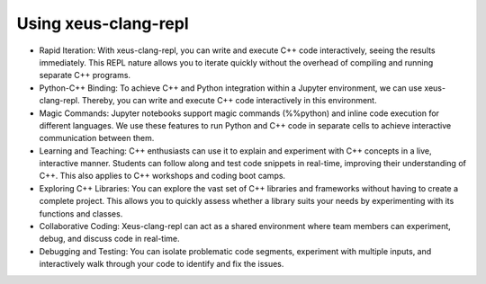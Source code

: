 Using xeus-clang-repl
---------------------

- Rapid Iteration:
  With xeus-clang-repl, you can write and execute C++ code interactively, seeing 
  the results immediately. This REPL nature allows you to iterate quickly without 
  the overhead of compiling and running separate C++ programs.

- Python-C++ Binding:
  To achieve C++ and Python integration within a Jupyter environment, we can use 
  xeus-clang-repl. Thereby, you can write and execute C++ code interactively in this
  environment.

- Magic Commands:
  Jupyter notebooks support magic commands (%%python) and inline code execution 
  for different languages. We use these features to run Python and C++ code in 
  separate cells to achieve interactive communication between them.

- Learning and Teaching:
  C++ enthusiasts can use it to explain and experiment with C++ concepts in a live,
  interactive manner. Students can follow along and test code snippets in real-time,
  improving their understanding of C++. This also applies to C++ workshops and 
  coding boot camps.

- Exploring C++ Libraries:
  You can explore the vast set of C++ libraries and frameworks without having to
  create a complete project. This allows you to quickly assess whether a library
  suits your needs by experimenting with its functions and classes.

- Collaborative Coding:
  Xeus-clang-repl can act as a shared environment where team members can experiment,
  debug, and discuss code in real-time.

- Debugging and Testing:
  You can isolate problematic code segments, experiment with multiple inputs, and
  interactively walk through your code to identify and fix the issues.

